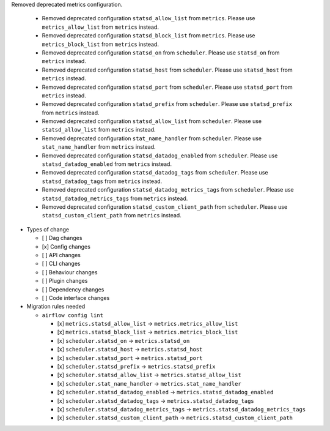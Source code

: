 Removed deprecated metrics configuration.

   * Removed deprecated configuration ``statsd_allow_list`` from ``metrics``. Please use ``metrics_allow_list`` from ``metrics`` instead.
   * Removed deprecated configuration ``statsd_block_list`` from ``metrics``. Please use ``metrics_block_list`` from ``metrics`` instead.
   * Removed deprecated configuration ``statsd_on`` from ``scheduler``. Please use ``statsd_on`` from ``metrics`` instead.
   * Removed deprecated configuration ``statsd_host`` from ``scheduler``. Please use ``statsd_host`` from ``metrics`` instead.
   * Removed deprecated configuration ``statsd_port`` from ``scheduler``. Please use ``statsd_port`` from ``metrics`` instead.
   * Removed deprecated configuration ``statsd_prefix`` from ``scheduler``. Please use ``statsd_prefix`` from ``metrics`` instead.
   * Removed deprecated configuration ``statsd_allow_list`` from ``scheduler``. Please use ``statsd_allow_list`` from ``metrics`` instead.
   * Removed deprecated configuration ``stat_name_handler`` from ``scheduler``. Please use ``stat_name_handler`` from ``metrics`` instead.
   * Removed deprecated configuration ``statsd_datadog_enabled`` from ``scheduler``. Please use ``statsd_datadog_enabled`` from ``metrics`` instead.
   * Removed deprecated configuration ``statsd_datadog_tags`` from ``scheduler``. Please use ``statsd_datadog_tags`` from ``metrics`` instead.
   * Removed deprecated configuration ``statsd_datadog_metrics_tags`` from ``scheduler``. Please use ``statsd_datadog_metrics_tags`` from ``metrics`` instead.
   * Removed deprecated configuration ``statsd_custom_client_path`` from ``scheduler``. Please use ``statsd_custom_client_path`` from ``metrics`` instead.

* Types of change

  * [ ] Dag changes
  * [x] Config changes
  * [ ] API changes
  * [ ] CLI changes
  * [ ] Behaviour changes
  * [ ] Plugin changes
  * [ ] Dependency changes
  * [ ] Code interface changes

* Migration rules needed

  * ``airflow config lint``

    * [x] ``metrics.statsd_allow_list`` → ``metrics.metrics_allow_list``
    * [x] ``metrics.statsd_block_list`` → ``metrics.metrics_block_list``
    * [x] ``scheduler.statsd_on`` → ``metrics.statsd_on``
    * [x] ``scheduler.statsd_host`` → ``metrics.statsd_host``
    * [x] ``scheduler.statsd_port`` → ``metrics.statsd_port``
    * [x] ``scheduler.statsd_prefix`` → ``metrics.statsd_prefix``
    * [x] ``scheduler.statsd_allow_list`` → ``metrics.statsd_allow_list``
    * [x] ``scheduler.stat_name_handler`` → ``metrics.stat_name_handler``
    * [x] ``scheduler.statsd_datadog_enabled`` → ``metrics.statsd_datadog_enabled``
    * [x] ``scheduler.statsd_datadog_tags`` → ``metrics.statsd_datadog_tags``
    * [x] ``scheduler.statsd_datadog_metrics_tags`` → ``metrics.statsd_datadog_metrics_tags``
    * [x] ``scheduler.statsd_custom_client_path`` → ``metrics.statsd_custom_client_path``
